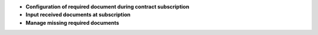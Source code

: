 - **Configuration of required document during contract subscription**

- **Input received documents at subscription**

- **Manage missing required documents**
